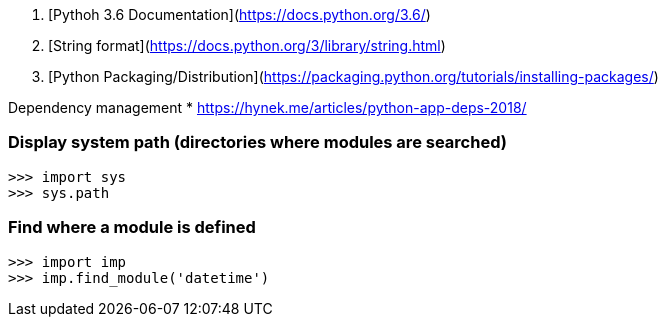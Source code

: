 1. [Pythoh 3.6 Documentation](https://docs.python.org/3.6/)
1. [String format](https://docs.python.org/3/library/string.html)
1. [Python Packaging/Distribution](https://packaging.python.org/tutorials/installing-packages/)

Dependency management
* https://hynek.me/articles/python-app-deps-2018/

### Display system path (directories where modules are searched)
----
>>> import sys
>>> sys.path
----

### Find where a module is defined
----
>>> import imp
>>> imp.find_module('datetime')
----

